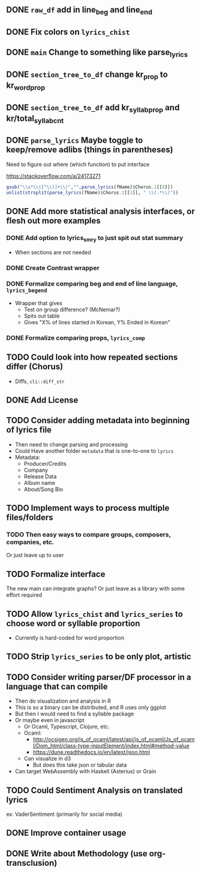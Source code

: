** DONE =raw_df= add in line_beg and line_end
** DONE Fix colors on =lyrics_chist=
** DONE =main= Change to something like parse_lyrics
** DONE =section_tree_to_df= change kr_prop to kr_word_prop
** DONE =section_tree_to_df= add kr_syllab_prop and kr/total_syllab_cnt
** DONE =parse_lyrics= Maybe toggle to keep/remove adlibs (things in parentheses)
Need to figure out where (which function) to put interface

https://stackoverflow.com/a/24173271

#+begin_src R :eval no
gsub("\\s*\\([^\\)]+\\)","",parse_lyrics(fName)$Chorus.1[[8]])
unlist(strsplit(parse_lyrics(fName)$Chorus.2[[1]], " \\(.*\\)"))
#+end_src
** DONE Add more statistical analysis interfaces, or flesh out more examples
*** DONE Add option to lyrics_smry to just spit out stat summary
- When sections are not needed
*** DONE Create Contrast wrapper
*** DONE Formalize comparing beg and end of line language, =lyrics_begend=
- Wrapper that gives
  - Test on group difference? (McNemar?)
  - Spits out table
  - Gives "X% of lines started in Korean, Y% Ended in Korean"
*** DONE Formalize comparing props, =lyrics_comp=
** TODO Could look into how repeated sections differ (Chorus)
- Diffs, =cli::diff_str=
** DONE Add License
** TODO Consider adding metadata into beginning of lyrics file
- Then need to change parsing and processing
- Could Have another folder =metadata= that is one-to-one to =lyrics=
- Metadata:
  - Producer/Credits
  - Company
  - Release Data
  - Album name
  - About/Song Bio
** TODO Implement ways to process multiple files/folders
*** TODO Then easy ways to compare groups, composers, companies, etc.
Or just leave up to user
** TODO Formalize interface
The new main can integrate graphs?
Or just leave as a library with some effort required
** TODO Allow =lyrics_chist= and =lyrics_series= to choose word or syllable proportion
- Currently is hard-coded for word proportion
** TODO Strip =lyrics_series= to be only plot, artistic
** TODO Consider writing parser/DF processor in a language that can compile
- Then do visualization and analysis in R
- This is so a binary can be distributed, and R uses only ggplot
- But then I would need to find a syllable package
- Or maybe even in javascript
  - Or Ocaml, Typescript, Clojure, etc.
  - Ocaml:
    - http://ocsigen.org/js_of_ocaml/latest/api/js_of_ocaml/Js_of_ocaml/Dom_html/class-type-inputElement/index.html#method-value
    - https://dune.readthedocs.io/en/latest/jsoo.html
  - Can visualize in d3
    - But does this take json or tabular data
- Can target WebAssembly with Haskell (Asterius) or Grain
** TODO Could Sentiment Analysis on translated lyrics
ex: VaderSentiment (primarily for social media)
** DONE Improve container usage
** DONE Write about Methodology (use org-transclusion)
